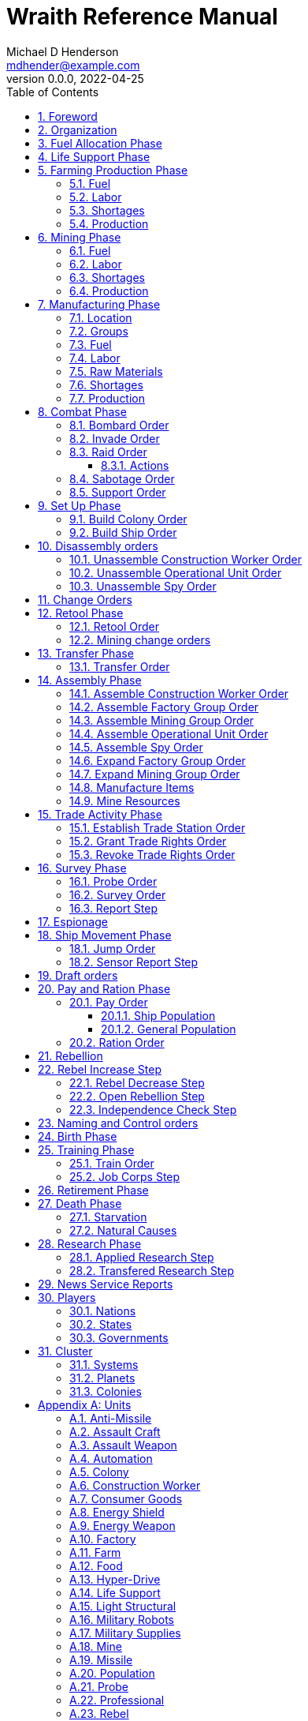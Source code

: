 = Wraith Reference Manual
Michael D Henderson <mdhender@example.com>
v0.0.0, 2022-04-25
:doctype: book
:sectnums:
:sectnumlevels: 5
:partnums:
:toc: right
:toclevels: 3
:icons: font
:url-quickref: https://docs.asciidoctor.org/asciidoc/latest/syntax-quick-reference/

Wraith Reference Manual (c) 2022 by Michael D Henderson

Wraith Reference Manual is licensed under a Creative Commons Attribution-NonCommercial 4.0 International License.

You should have received a copy of the license along with this work.
If not, see <http://creativecommons.org/licenses/by-nc/4.0/>.

TIP: This document is meant to be concise and definitive.
That makes it a terrible source for learning the game.
The User's Guide is the recommended source for getting started.

NOTE: This reference manual is the source of truth for the rules.

:sectnums:
== Foreword
Wraith is inspired by the play by mail and strategy games that preceded it,
most notably https://en.wikipedia.org/wiki/Empyrean_Challenge[Empyrean Challenge],
https://farhorizons.dev[Far Horizons],
and https://en.wikipedia.org/wiki/The_Campaign_for_North_Africa[The Campaign for North Africa].

== Organization
The reference manual presents rules in the sequence they would be processed during a game turn.

The chapter headings are the phases from the following chart:

.Phase Chart
|===
|Phase|Description

|Fuel Allocation|In this phase, fuel is allocated to units.
Fuel allocations are prioritized: life support is first, followed by farms, mines, then factories.
The allocation algorithm is naive and simple.
It attempts to allocate 100% of a unit's needs before moving to the next unit.
It never allocates proportionately.
|Life Support|Population changes due to life supoort are calculated.
|Farming Production|The farming production phase todo...
|Mining Production|The mining phase is used to extract resources from deposits and refine them into materials that can be used in the manufacturing phase.
|Manufacturing Production|The manufacturing production phase todo...
|Combat|The combat phase is used to project force against other player's assets.
|Set up|The set up phase is used to assemble new colonies and ships.
|Disassembly|This phase is used to disassembly operational units and make them ready to put into storage.
|Retool|Change the manufacturing pipeline for existing factory groups.
|Mining Change|The mining change orders phase is used to todo...
|Transfer|Population and cargo are moved between ships and colonies in the same orbit using available transports.
|Assembly|The assembly phase is used to manufacture items, mine resources, and assemble units from storage.
|Trade|The market and trade station phase is used to process trade and barter orders at markets and trade stations.
|Survey|This phase surveys systems, planets, colonies, and ships.
|Survey Reports|This phase produces the probe and sensor reports.
Todo...
|Espionage|The espionage phase todo...
|Ship Movement|This is the only phase in which ships move.
|Draft|This phase applies draft orders to move workers between population unit types todo...
|Pay and Ration|This phase is used to pay the population and distribute food.
Pay is either gold (in the form of credits) or consumer goods.
The player may change the default pay and ration rates.
|Rebellion|Chances for rebel militias to engage in open rebellion are calculated and results checked.
Active militias will engage in combat starting the next turn.
|Control|In this phase, naming and control orders are todo...
|Birth|Population changes due to births are calculated.
|Training|Population changes due to training and apprenticeships are calculated.
|Retirement|Population changes due to retirement are calculated.
|Death|Population changes due to starvation and natural deaths are calculated.
|Research|Changes to the tech level for a colony or ship tech level are determined in this phase.
|News|In this phase, reports for the "news services" are created todo...
|===

All _orders_ for a given _phase_ are executed before the next _phase_ begins.
Within a phase, _orders_ are executed in the order they were issued.

== Fuel Allocation Phase
The number of FUEL units available to every colony and ship is calculated.

FUEL allocations are prioritized:

. LIFE SUPPORT units
. FARM units
. MINE units
. FACTORY units

Remaining FUEL is immediately moved to STORAGE.
If there are not enough STORAGE available on the colony or ship,
excess FUEL is lost.

FUEL units in STORAGE are available for use in the remaining phases.

TIP: FUEL units are only produced via mining.
They are not available for use until the TURN after they've been mined.
There are some rather complicated exceptions to this rule.

== Life Support Phase
The number of LIFE SUPPORT units that are ACTIVE are counted.

.Life Support Chart
|===
|CODE|FUEL per UNIT per TURN|Population units supported per UNIT per TURN

|LFSP-1|1|1
|LFSP-2|2|4
|LFSP-3|3|9
|LFSP-4|4|16
|LFSP-5|5|25
|LFSP-6|6|36
|LFSP-7|7|49
|LFSP-8|8|64
|LFSP-9|9|81
|LFSP-10|10|100
|===

Population that isn't supported is killed off in this phase.
The only exception are units that have been placed into cryo-sleep.

Casualties are distributed uniformly across all population groups.

LFSP units must be ACTIVE for the entire turn to support population units.
If the units are shut down for any reason, the capacity will be recalculated and excess population killed off.
This includes sabotage, damage in combat, or a ship taking on too many passengers.

== Farming Production Phase
The number of FOOD units produced by active FARM units is calculated.
The food units are moved to local depots for temporary storage.

A FARM unit produces no FOOD units if it is INACTIVE.

A FARM unit produces no FOOD units the first TURN that it is ACTIVE.

=== Fuel
FARM units require FUEL to be ACTIVE.
If a FARM unit does not have a full allocation of FUEL,
it is INACTIVE for the current TURN.

.Farming Fuel Chart
|===
|CODE|FUEL per UNIT per TURN|Sunlight|Can use Solar Power?

|FARM-1 >|0.5|Natural|No
|FARM-2 >|1.0|Natural|Yes, if on Orbital Station in orbits 1..5
|FARM-3 >|1.5|Natural|Yes, if on Orbital Station in orbits 1..5
|FARM-4 >|2.0|Natural|Yes, if on Orbital Station in orbits 1..5
|FARM-5 >|2.5|Natural|Yes, if on Orbital Station in orbits 1..5
|FARM-6 >|6.0|Artificial|No
|FARM-7 >|7.0|Artificial|No
|FARM-8 >|8.0|Artificial|No
|FARM-9 >|9.0|Artificial|No
|FARM-10 >|10.0|Artificial|No
|===

If the FARM unit can use Solar Power, its FUEL cost drops to 0 FUEL units per TURN.

=== Labor
FARM units require labor to be ACTIVE.
If a FARM unit does not have a full allocation of labor,
it is INACTIVE for the current TURN.

.Farming Labor Chart
|===
|CODE|PROFESSIONAL Units|UNSKILLED WORKER Units

|FARM|1 per FARM unit|3 per FARM unit
|===

Farming automation units may replace a number of UNSKILLED WORKER units equal to their Tech Level.
For example, an AUTO-3 may replace 3 UNSKILLED WORKER units.

=== Shortages
Todo...

=== Production
If the FARM unit is ACTIVE this TURN and was active the prior TURN,
it will produce FOOD per the following chart.

.Farming Production Chart
|===
|CODE|Production per UNIT per YEAR

|FARM-1|100 FOOD
|FARM-2|40 FOOD
|FARM-3|60 FOOD
|FARM-4|80 FOOD
|FARM-5|100 FOOD
|FARM-6|120 FOOD
|FARM-7|140 FOOD
|FARM-8|160 FOOD
|FARM-9|180 FOOD
|FARM-10|200 FOOD
|===

1 FOOD unit will feed 4 population units and has a mass of 6 MASS units (MUs).
TODO: this is the wrong place for this information.

== Mining Phase
A MINE unit produces no raw material units if it is INACTIVE.

A MINE unit produces no raw material units the first TURN that it is ACTIVE.

=== Fuel
MINE units require FUEL to be ACTIVE.
If a MINE unit does not have a full allocation of FUEL,
it is INACTIVE for the current TURN.

.Mining Fuel Chart
|===
|CODE|Fuel per UNIT per TURN|Can use Solar Power?

|MINE|TL * 0.5|No
|===

If the MINE unit can use Solar Power, its FUEL cost drops to 0 FUEL units per TURN.

=== Labor
MINE units require labor to be ACTIVE.
If a MINE unit does not have a full allocation of labor,
it is INACTIVE for the current TURN.

.Mining Labor Chart
|===
|CODE|PROFESSIONAL Units|UNSKILLED WORKER Units

|MINE|1 per MINE unit|3 per MINE unit
|===

Note that mining automation units may replace UNSKILLED WORKER units at a TODO rate.

Mining automation units may replace a number of UNSKILLED WORKER units equal to their Tech Level.
For example, an AUTO-3 may replace 3 UNSKILLED WORKER units.

=== Shortages
Todo...

=== Production
If the MINE unit is ACTIVE this TURN and was active the prior TURN,
it will produce raw materials per the following chart.

.Mining Production Chart
|===
|CODE|Production per UNIT per YEAR

|MINE|100 * TL MASS UNITS (MU) of raw materials
|===

== Manufacturing Phase
The amount of finished goods produced by factory groups is calculated in this phase.

A FACTORY GROUP is a set of of FACTORY units assigned to work together to build a common finished good.

FACTORY units are the only units that can convert fuel and raw materials into finished goods.

A FACTORY unit produces no finished units if it is IDLE or INACTIVE.

FACTORY units that are not assigned to a FACTORY GROUP are INACTIVE (idle) - they will not manufacture any unit.

A FACTORY unit produces finished units the first TURN that it is ACTIVE.

A FACTORY unit produces finished units the last TURN that it is ACTIVE. 

FACTORY units manufacture (produce) all goods except

. Raw Materials -- GOLD, FUEL, METAL, and NON-METALLIC units
. FOOD units
. POPULATION units

If the FACTORY unit is ACTIVE this TURN and was active the prior TURN, it will produce finished goods per the production chart.
Otherwise, it will produce nothing.

=== Location
FACTORY units may be assembled only on COLONY units.
FACTORY units may not be assembled on SHIP units.
Players may not assemble FACTORY units anywhere other than a COLONY.

=== Groups
FACTORY units must be assigned to a FACTORY GROUP before they can be activated.
A FACTORY unit is INACTIVE if is it not assigned to a FACTORY GROUP.

=== Fuel
FACTORY units require fuel to be ACTIVE.
The fuel source may be solar power or FUEL units.

FACTORY units that are on orbiting colonies in orbits 1 through 5 use solar fuel.
These units require no other fuel source to operate at full capacity.

All other FACTORY units must use FUEL units per the following chart.

.Factory Fuel Chart
|===
|CODE|Fuel per UNIT per TURN|Can use Solar Power?

|FACT|TL * 0.5|Yes, if on Orbital Station in orbits 1..5
|===

Note: INACTIVE FACTORY units never consume FUEL units.

If a FACTORY GROUP does not have a full allocation of fuel, it will use the SHORTAGE rules for the current TURN.

=== Labor
FACTORY units require labor to be ACTIVE.
The amount of labor is determined by the total number of units in the FACTORY GROUP.

If a FACTORY GROUP does not have a full allocation of labor, it will use the SHORTAGE rules for the current TURN.

The efficiency of a FACTORY GROUP improves as more FACTORY units are added.
The following chart shows the number of labor units needed based on the total number of FACTORY units in the GROUP.

.Factory Group Labor Chart
|===
|CODE|Size|PROFESSIONAL units|UNSKILLED WORKER units

|FACTORY GROUP|1 - 4 FACTORY units|6 per FACTORY unit|18 per FACTORY unit
|FACTORY GROUP|5 - 49 FACTORY units|5 per FACTORY unit|15 per FACTORY unit
|FACTORY GROUP|50 - 499 FACTORY units|4 per FACTORY unit|12 per FACTORY unit
|FACTORY GROUP|500 - 4,999 FACTORY units|3 per FACTORY unit|9 per FACTORY unit
|FACTORY GROUP|5,000 - 49,999 FACTORY units|2 per FACTORY unit|6 per FACTORY unit
|FACTORY GROUP|50,000 - up FACTORY units|1 per FACTORY unit|3 per FACTORY unit
|===

TIP: factory automation units may replace UNSKILLED WORKER units at a TODO rate.

Note: the ratio of UNSKILLED WORKER to PROFESSIONAL units is 3 to 1.

Players may rely on the inverse of this chart.
For example,
if the player allocates 3 PROFESSIONAL units and 9 UNSKILLED WORKER units to a FACTORY GROUP,
up to 4,999 FACTORY units may be activated in the group.
All excess FACTORY units in the group are INACTIVE that TURN.

=== Raw Materials
The manufacturing pipeline is abstracted into MASS units (MU) of raw materials input and finished goods output.
This allows factory groups to produce different goods.

Each FACT in a FACTORY GROUP requires raw materials to produce finished goods.
Every type of finished good requires a set of raw materials per the following chart:

.Production Raw Materials Chart
|===
|CODE|METALLIC Units|NON-METALLIC Units|GOLD Units|FUEL Units

|AMSL|2 * TL|2 * TL >|0 >|0
|ATKC|3 * TL|2 * TL >|0 >|0
|ATKW|1 * TL|1 * TL >|0 >|0
|AUTO|2 * TL|2 * TL >|0 >|0
|CGDS >|0.20 >|0.40 >|0 >|0
|ENSH|25 * TL|25 * TL >|0 >|0
|ENWP|5 * TL|5 * TL >|0 >|0
|FACT|8 + TL|4 + TL >|0 >|0
|FARM|4 + TL|2 + TL >|0 >|0
|HDRV|25 * TL|20 * TL >|0 >|0
|LFSP|3 * TL|5 * TL >|0 >|0
|LSU >|0.01 >|0.04 >|0 >|0
|MILR|10 + TL|10 + TL >|0 >|0
|MILS >|0.02 >|0.02 >|0 >|0
|MINE|5 + TL|5 + TL >|0 >|0
|MSL|2 * TL|2 * TL >|0 >|0
|MSLT|15 * TL|10 * TL >|0 >|0
|SNSR|10 * TL|20 * TL >|0 >|0
|SDRV|15 * TL|10 * TL >|0 >|0
|SSU >|0.10 >|0.40 >|0 >|0
|TRNS|3 * TL|1 * TL >|0 >|0
|===

Each FACT in a FACTORY group can consume up to 5 MASS units (MUs) per TL per TURN in raw materials.

Example:
```
FACT-1 -> 1 TL * 5 MU/TL/turn ->  5 MU/turn
FACT-3 -> 3 TL * 5 MU/TL/turn -> 15 MU/turn
```

The FACTORY GROUP can consume the total of all FACT units in the group.

Example:
```
FG1098 has 123 FACT-1 and 318 FACT-3 units
  FACT-1 -> 123 units *  5 MU/turn/unit ->   615 MU/turn
  FACT-3 -> 318 units * 15 MU/turn/unit -> 4,770 MU/turn
FG1098 can consume a total of              5,385 MU/turn
```

If a FACTORY GROUP does not have a full allocation of raw materials, it will use the SHORTAGE rules for the current TURN.

=== Shortages
A FACTORY GROUP will be unable to produce its full output when there is a shortage of fuel, labor, or raw materials.

The FACTORY GROUP will use as much of its input fuel, labor, or raw materials as it can;
the excess units will be returned to the "central depot" for allocation in future turns.

Shortages always impact the first stage of the manufacturing pipeline.
The shortage will then flow into the following stages.

The shortage will be spread across all factory groups in the colony.
It will be assessed proportionatly.

NOTE: Players should be able to prioritize the resources per factory group
(or maybe by finished good).
"If there's a shortage of steel, make tanks before spoons."

=== Production
COLONY units are the only UNIT that may install FACT units and manufacture (produce) finished goods.
Players may not activate FACT units anywhere other than a COLONY.

Unless otherwise stated, it takes 4 TURNS (one YEAR) to manufacture a finished good.
Adding more FACT units to a FACTORY GROUP will consume more raw materials, which increases the amount of finished goods;
it will not reduce the amount of time needed to manufacture the finished goods.

== Combat Phase
All orders in the Combat phase are executed in the order that they're entered in the orders file.

Each colony or ship may be given a single combat order per turn.

NOTE: Future change to allow for attacks against multiple targets.

NOTE: Future change to create "fleets" if needed to help with combat orders.

Some units require FUEL to be used in combat.

.Combat Fuel Chart
|===
|CODE|FUEL use per UNIT per TURN|FUEL use per UNIT per COMBAT ROUND

|Assault Craft|0.1|N/A
|Energy Shield|N/A|TL * 4
|Energy Weapon|N/A|TL * 10
|Space Drive|N/A|TL^2^
|===

.Combat Thrust Factor (TF) Chart
|===
|CODE|Thrust Factor per UNIT per COMBAT ROUND

|Space Drive|TL^2^ * 1000
|===

The total thrust factors (TF) divided by the ship's total mass is the maximum number of space combat rings a ship may move in a single combat round.

The player has no control over any ship's movement in combat.

Soldiers consume MILITARY SUPPLY units at a rate of one MILITARY SUPPLY unit per SOLDIER unit per COMBAT ROUND.
If a SOLDIER unit runs out of MILITARY SUPPLY units, it will disengage and return to its origin.
If it can't, it will surrender.

MILITARY ROBOT units consume MILITARY SUPPLY units at a rate of one MILITARY SUPPLY unit per MILITARY ROBOT unit per COMBAT ROUND.
If a MILITARY ROBOT unit runs out of MILITARY SUPPLY units, it will disengage and return to its origin.
If it can't, it will self destruct to avoid capture.

Percentage of Commitment is an alias for perecentage of units the player will commit to combat with that order.

=== Bombard Order
The `bombard` order commits FUEL, ENERGY WEAPONS, MISSILE, and MISSILE LAUNCHER units to an attack against a colony or ship.
The objective is to destroy the target.

Format:
```
ColonyOrShipID bombard SpeciesID ColonyOrShipID Percentage
```

Examples:
```
S27 bombard SP18 C13 50%
```

=== Invade Order
The `invade` order commits FUEL, SOLDIER, MILITARY ROBOT, and TRANSPORT units to an attack against a colony or ship.
The objective is to destroy the target.

```
ColonyOrShipID invade SpeciesID ColonyOrShipID Percentage
```

Examples:
```
S27 invade SP18 C13 50%
```

=== Raid Order
The `raid` order commits FUEL, SOLDIER, MILITARY ROBOT, and TRANSPORT units to an attack against a colony or ship.
The objective is to sieze and retrieve an enemy asset.

```
ColonyOrShipID raid SpeciesID ColonyOrShipID PercentCommitted AssetID Percent
```

Examples:
```
S27 raid SP18 C13 assault-weapon-5 10%
```

NOTE: This is a peculiar order because it assumes that there are enough soldiers to carry the asset to the transport and that the transport is large enough to hold the asset.
It also requires you to specify a particular tech level when you have no way of knowing what a colony or ship is carrying.

==== Actions
Military Robots can replace soldiers.
1 robot will replace up to TL * 2 soldier units.

. Commit troops (soldiers and robots).
. Load troops onto assault craft (each assault craft requires 1 soldier unit to operate).
. Arm excess troops with assualt weapons (each assault weapon requires 1 soldier unit to operate).
. Return excess troops to idler's pool.
. Load armed troops onto transports (remember to use combined mass of assault weapons and troops).
. If not enough transports, disarm and return excess troops to idler's pool.

NOTE: Each assault craft holds one soldier unit, which is 100 people.
That's a really large assault craft.

During combat
. Destroying the soldier unit operating an assault craft destroys the craft.
. Destroying the soldier unit operating an assault weapon destroys the weapon.

NOTE: During combat, a transport can carry a maximum of TL * 3 MU per combat round.
It uses fuel at a rate of TL^2^ * 0.01 per round trip.

=== Sabotage Order
The `sabotage` order commits FUEL, SOLDIER, MILITARY ROBOT, and TRANSPORT units to an attack against a colony or ship.
The objective is to destroy an enemy asset.

```
ColonyOrShipID sabotage SpeciesID ColonyOrShipID PercentCommitted AssetID Percent
```

Examples:
```
S27 sabotage SP18 C13 hyper-drive-5 10%
```

NOTE: This is a peculiar order because you specify a particular tech level when you have no way of knowing what a colony or ship is carrying.
It should probably be just `S27 sabotage SP18 C13 hyper-drive 10%`.

=== Support Order
The `support` order commits FUEL, SOLDIER, MILITARY ROBOT, and TRANSPORT units to a coordinated attack against a colony or ship.
The objective is to work with another player to achieve an objective.
It can also be used for defending.

```
ColonyOrShipID support SpeciesID ColonyOrShipID against SpeciesID Percent
ColonyOrShipID support SpeciesID ColonyOrShipID bombard SpeciesID ColonyOrShipID Percent
ColonyOrShipID support SpeciesID ColonyOrShipID invade  SpeciesID ColonyOrShipID Percent
```

NOTE: Using the `against` version of the order commits your units to defending your partner's colony or ship.

Examples:
```
S14 support SP12 S83 against SP18     100%
S14 support SP12 S83 bombard SP18 C13 100%
S14 support SP12 S83 invade  SP18 C13 100%
```

== Set Up Phase
The Set Up phase is used to build new colonies and ships.

All orders in the Set Up phase are executed in the order that they're entered in the orders file.

There are limitations on where colonies and ships may be built.
There are also limits on the number of colonies each player may build in a single orbit.

.Build Limits Chart
|===
|CODE|# per Player per Orbit|On Planet Surface|On Asteroid Belt|In Orbit|Life Support Required|Maximum Size

|Open Colony >|1 ^|Habitable Terrestrial ^|NO ^|NO ^|NO ^|unlimited
|Enclosed Colony >|1 ^|Any Terrestrial ^|YES ^|NO ^|YES ^|unlimited
|Orbital Colony >|1 ^|NO ^|NO ^|Any Planet ^|YES ^|unlimited
|Ship ^|unlimited ^|NO ^|NO ^|Any Planet ^|YES ^|unlimited
|===

Set up orders are used to assemble a new COLONY or SHIP.

The order includes the list of material units for the assembly.
(This list is also known as the "bill of materials", or BOM.)
All materials must be present at the site prior to starting.

This order will span multiple lines since it specifies the list of materials.
The player must use the `end` keyword to terminate the order.

The BOM must include CONSTRUCTION WORKER units.
These units will assemble the colony or ship and will be returned once the assembly is complete.
While working, these units will draw FOOD from the site
(meaning the ship or colony they were transferred from).

The CONSTRUCTION WORKER units will use STRUCTURAL units to build the "hull" of the colony or ship
(actually, it's the exostructure, but hull is easier to type).

The BOM must include the STRUCTURAL (or LIGHT STRUCTURAL) units for building the hull.
The CONSTRUCTION WORKER units will use the available units to enclose the largest space possible.
The amount should be enough to enclose the total number of Enclosed MASS units (EMUs) planned for the colony or ship.
EMUs don't include the mass of the SUs used to build the colony or ship
(in other words, the hull doesn't count towards enclosed mass but it does count for engines).
Items in storage are counted as 1/2 their mass for purposes of the EMU.

.Structural Unit Summary
|===
|CODE|Mass per UNIT|Open Colony|Enclosed Colony|Orbital Colony|Ship

|SSU|0.5 MU|1 unit per MU|5 units per EMU|10 units per EMU|10 units per EMU
|LSU|0.05 MU|1 unit per MU|5 units per EMU|10 units per EMU|10 units per EMU
|SLSU|0.005 MU|1 unit per MU|5 units per EMU|10 units per EMU|10 units per EMU
|===

Once the structure is complete, the CONSTRUCTION WORKER units will transfer the remainder of the BOM to the colony or ship.
Items like engines, life support, weapons, and sensors will be installed in the colony or ship.
The remaining items, like FOOD and CONSUMER GOODS, will be placed directly in storage or cargo holds.
Unless the orders transfer them to the new colony or ship, they will return to their original host.

The BOM should include POPULATION units.
These units will establish control of the colony or ship once complete.
(An unpopulated colony or ship can be claimed by any player.)

The BOM should include enough FOOD units to feed the included POPULATION units.
Unlike the CONSTRUCTION WORKER units, the POPULATION units will not draw FOOD from the site.

=== Build Colony Order
TIP: Use `build colony` to build a new colony.

```
build colony
  ; bill of materials used to assemble the colony
end
```

=== Build Ship Order
TIP: Use `build ship` to build a new ship.

```
build ship
  ; bill of materials used to assemble the ship
end
```


== Disassembly orders
All orders in the Disassembly phase are executed in the order that they're entered in the orders file.

=== Unassemble Construction Worker Order
An `unassemble` order disbands CONSTRUCTION WORKER units and returns their PROFESSIONAL and UNSKILLED WORKER units to the population.

Each unassembled CONW unit will return 1 PROFESSIONAL unit and 1 UNSKILLED WORKER unit to the idler's pool.

Format:
```
ColonyOrShipID unassemble Quantity construction-worker
```

Examples:
```
C13 unassemble 3 construction-worker ; disband 3 CONW by returning 3 PRO and 3 UKSW
```

=== Unassemble Operational Unit Order
An `unassemble` order instructs CONSTRUCTION WORKER units to take a unit apart and prepare it for storage.
This reduces the space required to store and transport the unit.

Only the unit in the <<Operational Units>> chart can be unassembled.
(You can't unassemble something that was never assembled!)

A CONSTRUCTION WORKER unit can unassemble up to 500 MASS units (MUs) per TURN.
10% of the units taken apart will be scrapped and lost as a result.

Format:
```
ColonyOrShipID unassemble Quantity UnitCodeTL
```

Examples:
```
S52 unassemble 200 life-support-3      ; take apart 200 units - 20 will be scrapped
C27 unassemble  71 missile-launcher-2  ; take apart  71 units -  8 will be scrapped
```

=== Unassemble Spy Order
An `unassemble` order disbands SPY units and returns their PROFESSIONAL and SOLDIER units to the population.

Each unassembled SPY unit will return 1 PROFESSIONAL unit and 1 SOLDIER unit to the idler's pool.

Format:
```
ColonyOrShipID unassemble Quantity spy
```

Examples:
```
S11 unassemble 16 spy  ; disband 16 SPY by returning 16 PRO and 16 SLDR
```

== Change Orders

== Retool Phase
Use construction worker units to change the manufacturing lines in existing factory groups.
The order may take up to four turns to complete since the crews must wait for all existing WIP to complete.

All orders in the Retool phase are executed in the order that they're entered in the orders file.

=== Retool Order
A `retool` order instructs CONSTRUCTION WORKER units to wait for the *WIP* to complete.
Once the production line is empty, the CONSTRUCTION WORKER units shut down all the factory units in the group.
Then they update the production line to build a new finished good and restart the FACTORY GROUP.
It takes one TURN to update and restart.

WARNING: If there are not enough construction worker units available to complete the update in a single turn,
they will continue the update in future turns until it is completed.
The entire group will be idle until the update has completed.

Format:
```
ColonyID FactoryGroupID retool UnitID
```

Examples:
```
C6  FG19 retool research         ; begin research when WIP is complete
C27 FG8  retool energy-weapon-4  ; build energy weapons when WIP is complete
```

Build locations restrictions apply for retool orders.
See <<Assemble Factory Group Order>> for those restrictions.

=== Mining change orders

== Transfer Phase
All orders in the Transfer phase are executed in the order that they're entered in the orders file.

=== Transfer Order
A `transfer` order instructs the crew of a transport to load cargo (people or units) onto a transport,
fly the transport to the destination (which must be in the same orbit),
offload the cargo,
and then return back to the origin.

Transports require FUEL and labor to operate.
1 PROFESSIONAL unit may operate up to 10 TRANSPORTS per TURN.
The amount of fuel used per turn depends on the total mass units of cargo.
It is equal to the total mass units times the Fuel Factor.

Format:
```
ColonyOrShipID transfer Quantity UnitID ColonyOrShipID
```

Examples:
```
S22 transfer 50 consumer-goods C29  ; move 50 consumer good units from S22 to C29
S22 transfer 10 spy            C29  ; move 10 spy           units from S22 to C29
```

.Transport Crew Chart
|===
|CODE|Crew

|TRNS|1 PROFESSIONAL per 10 TRANSPORTS
|===

.Transport Operations Chart
|===
|CODE|MUs transferred per TURN|Fuel Factor

|TRNS-1 >|200 >|0.0005
|TRNS-2 >|800 >|0.0005
|TRNS-3 >|1800 >|0.0005
|TRNS-4 >|3200 >|0.0005
|TRNS-5 >|5000 >|0.0005
|TRNS-6 >|7200 >|0.0005
|TRNS-7 >|9800 >|0.0005
|TRNS-8 >|12800 >|0.0005
|TRNS-9 >|16200 >|0.0005
|TRNS-10 >|20000 >|0.0005
|===

== Assembly Phase
All orders in the Assembly phase are executed in the order that they're entered in the orders file.

=== Assemble Construction Worker Order
An `assemble` order gathers PROFESSIONAL and UNSKILLED WORKER units and assembles them as CONSTRUCTION WORKER units.

Each CONW unit requires 1 PROFESSIONAL unit and 1 UNSKILLED WORKER unit.
You may not create CONW units if the required number of PROFESSIONAL and UNSKILLED WORKER units are not available.

Format:
```
ColonyOrShipID assemble Quantity construction-worker
```

Examples:
```
C13 assemble 3 construction-worker ; create 3 CONW by assembling 3 PRO and 3 UKSW
```

=== Assemble Factory Group Order
An `assemble` order creates a new FACTORY GROUP and assigns them a finished good to manufacture.
The factory group number will be displayed on the player's report at the end of the turn.

There are restrictions on where items can be built, per the following chart:

.Production Location Chart
|===
|CODE|Open Colony|Enclosed Colony|Orbital Colony|Ship

|AMSL ^|YES ^|YES ^|YES ^|NO
|ATKC ^|YES ^|YES ^|YES ^|NO
|ATKW ^|YES ^|YES ^|YES ^|NO
|AUTO ^|YES ^|YES ^|YES ^|NO
|CGDS ^|YES ^|YES ^|YES ^|NO
|ENSH ^|YES ^|YES ^|YES ^|NO
|ENWP ^|YES ^|YES ^|YES ^|NO
|FACT ^|YES ^|YES ^|YES ^|NO
|FARM ^|YES ^|YES ^|YES ^|NO
|HDRV ^|YES ^|YES ^|YES ^|NO
|LFSP ^|YES ^|YES ^|YES ^|NO
|LSU ^|NO ^|NO ^|YES ^|NO
|MILR ^|YES ^|YES ^|YES ^|NO
|MILS ^|YES ^|YES ^|YES ^|NO
|MINE ^|YES ^|YES ^|YES ^|NO
|MSL ^|YES ^|YES ^|YES ^|NO
|MSLT ^|YES ^|YES ^|YES ^|NO
|Research ^|YES ^|YES ^|YES ^|NO
|SNSR ^|YES ^|YES ^|YES ^|NO
|SDRV ^|YES ^|YES ^|YES ^|NO
|SSU ^|YES ^|YES ^|NO ^|NO
|TRNS ^|YES ^|YES ^|YES ^|NO
|===

Any order that violates a location restriction will be ignored.

Format:
```
ColonyID assemble Quantity FactoryTL UnitID
```

Examples:
```
C8  assemble  5,000 factory-2 assault-craft-6
C91 assemble 50,000 factory-6 consumer-goods
```

NOTE: This order creates a new factory group using a single tech level of factory.
Orders in later turns can add different tech levels to the group.
Future versions of this order should allow the player to mix the tech levels on creation.

=== Assemble Mining Group Order
An `assemble` order creates a new MINING GROUP and assigns them to work a deposit.
The mining group number will be displayed on the player's report at the end of the turn.

Format:
```
ColonyID assemble Quantity MineTL DepositID
```

Examples:
```
C91 assemble 50,000 mine-3 DP3
```

NOTE: This order creates a new mining group using a single tech level of mine.
Orders in later turns can add different tech levels to the group.
Future versions of this order should allow the player to mix the tech levels on creation.

=== Assemble Operational Unit Order
TODO: Operational is a hard to understand phrase.

An `assemble` order instructs CONSTRUCTION WORKER units to take a stored (disassembled) unit and make it operational (put it together).

An "operational item" is a unit that must be assembled to be useable.
Operational items can also be disassembled to save space when transporting them.

A CONSTRUCTION WORKER unit can assemble up to 500 MASS units (MUs) per TURN.

Only the items in the Operational Units chart can be assembled.

.Operational Units
|===
|CODE

|AUTO
|ENSH
|ENWP
|FACT
|FARM
|HDRV
|LFSP
|LSU
|MINE
|MSLT
|SLSU
|SNSR
|SDRV
|SSU
|===

Format:
```
ColonyOrShipID assemble Quantity UnitCodeTL
```

Examples:
```
C27 assemble 9,750 missile-launcher-2
S52 assemble   200 life-support-3
```

=== Assemble Spy Order
An `assemble` order gathers PROFESSIONAL and SOLDIER units and assembles them as SPY units.

Each SPY unit requires 1 PROFESSIONAL unit and 1 SOLDIER unit.
You may not create SPY units if the required number of PROFESSIONAL and SOLDIER units are not available.

Format:
```
ColonyOrShipID assemble Quantity spy
```

Examples:
```
C78 assemble 16 spy  ; create 16 SPY by assembling 16 PRO and 16 SLDR
```

=== Expand Factory Group Order
An `expand` order adds additional FACTORY units to an existing FACTORY GROUP.

Format:
```
ColonyID FactoryGroupID expand Quantity FactoryTL
```

Examples:
```
C91 FG2 expand 2,500 factory-2  ; add 2,500 FACT-2 units to the group
C91 FG2 expand 1,800 factory-6  ; add 1,800 FACT-6 units to the group
```

=== Expand Mining Group Order
An `expand` order adds additional MINE units to an existing MINING GROUP.

Format:
```
ColonyID MiningGroupID expand Quantity MineTL
```

Examples:
```
C91 MG2 expand 2,500 mine-2  ; add 2,500 MINE-2 units to the group
C91 MG2 expand 1,800 mine-6  ; add 1,800 MINE-6 units to the group
```

=== Manufacture Items
A `manufacture` order instructs a FACTORY GROUP to start producing units.
The type of unit and the tech level of the unit are specified in the command.
The number of units is not.

```
ColonyID FactoryGroupID manufacture Quantity UnitCodeTL
```

Examples:
```
C91 FG9 manufacture 50,000 missile-8
```

=== Mine Resources
A `mine` order instructs a MINING GROUP to start mining and refining resources from a deposit.

```
ColonyID MiningGroupID mine Quantity DepositID
```

Examples:
```
C16 MG27 mine 25,000 DP19
```

NOTE: This feels wrong.
Why include quantity here?

== Trade Activity Phase
NOTE: The market phase was removed because player's abused it.
Is there a way to monitor/prevent that?

All orders in the Trade Activity phase are executed in the order that they're entered in the orders file.

All transactions in a market or trade station require the buyer to pay a 1% commission.
The commission is paid to the controlling player of the trade station or kept by the market for its own use.

NOTE: All players must pay the same commission at markets and trade stations.
There should be a way to charge different commissions in different locations and for different players.

=== Establish Trade Station Order
An `establish` order changes the function of an existing Orbital Colony to Trade Station.
This order is valid only if the colony is an Orbital Colony,
no smaller than 3,000 EMUs,
and has no factories or mines installed.

When a new trade station is established,
all ships from the controlling player's race are granted trade rights.

Format:
```
establish trade-station ColonyID Percentage?
```

The Percentage in the order establishes the base commission rate.
It is optional and defaults to 1% (the standard commission rate).
If include, it must be 1% or the order will be rejected.

Examples:
```
establish trade-station S200     ; change S200 to a trade station charging the standard commission
establish trade-station S200 1%  ; change S200 to a trade station charging 1% commission
```

=== Grant Trade Rights Order
A `grant` order allows any ship belonging to a race to engage in trade at a market or trade station.
The permission remains in place until explicitly revoked.

Format:
```
grant trade-rights SpeciesID ColonyID
```

To grant trade rights to all players, issue the order with "*" as the species identifier.

To grant trade rights to all markets and trade stations, issue the order with "*" as the colony identifier.

Examples:
```
grant trade-rights SP138 S200  ; allow player SP138 to trade at station S200
grant trade-rights SP2   *     ; open up all markets to SP2
grant trade-rights *     S201  ; open up S201 to all players
grant trade-rights *     *     ; open up all markets to all players
```

=== Revoke Trade Rights Order
A `revoke` order prohibits any ship belonging to a race to engage in trade at a market or trade station.
The prohibition remains in place until the controlling player grants trade rights again.

Format:
```
revoke trade-rights SpeciesID ColonyID
```

To revoke trade rights from all players, issue the order with "*" as the species identifier.

To revoke trade rights from all markets and trade stations, issue the order with "*" as the colony identifier.

Examples:
```
revoke trade-rights SP138 S200  ; prohibit player SP138 from trading at station S200
revoke trade-rights SP2   *     ; close all markets to SP2
revoke trade-rights *     S201  ; close S201 to all players
revoke trade-rights *     *     ; close all markets to all players
```

== Survey Phase
All orders in the Survey phase are executed in the order that they're entered in the orders file.

=== Probe Order
A `probe` order instructs a ship to conduct a detailed survey of a planet.

Probes are not actual units;
they use the ship's sensors to actively scan and analyze orbits, planets, colonies, and ships.

.Probe Chart
|===
|CODE|Probes per SENSOR unit per TURN|FUEL units used per PROBE per TURN

|SNSR-1 >|1 >|0
|SNSR-2 >|2 >|0
|SNSR-3 >|3 >|0
|SNSR-4 >|4 >|0
|SNSR-5 >|5 >|0
|SNSR-6 >|6 >|0
|SNSR-7 >|7 >|0
|SNSR-8 >|8 >|0
|SNSR-9 >|9 >|0
|SNSR-10 >|10 >|0
|===

Format:
```
probe ShipID #Orbit #Orbit...
```

NOTE: This doesn't allow for systems with multiple stars.
Consider accepting Star#Orbit in those systems.

To probe all planets orbiting the current star
issue the order with "*" as the orbit number.
(This is not the same as "probe all orbits"!)

Examples:
```
probe S28 #6        ; probe the planet in the 6th orbit
probe S31 #2 #4 #5  ; probe the planets in the 2nd, 4th, and 5th orbits
probe S42 *         ; probe all the planets orbiting the current star
```

=== Survey Order
A `survey` order instructs 1 PROFESSIONAL unit to pilot 1 TRANSPORT to undertake a detailed survey of a planet.
The survey takes one turn to complete.

Because the survey requires a transport, it will use fuel.

.Survey Fuel Chart
|===
|CODE|FUEL units used per SURVEY per TURN

|TRNS-1 >|0.1
|TRNS-2 >|0.4
|TRNS-3 >|0.9
|TRNS-4 >|1.6
|TRNS-5 >|2.5
|TRNS-6 >|3.6
|TRNS-7 >|4.9
|TRNS-8 >|6.4
|TRNS-9 >|8.1
|TRNS-10 >|10
|===

Format:
```
survey ShipID TransportTL #Orbit
```

Examples:
```
survey S23 transport-5 #3  ; ship S23 will survey the planet in the 3rd orbit
```

NOTE: This should probably just automatically use the smallest transport available.

=== Report Step
A probe will report the following information for each planet:

. Habitability Number
. Natural Resource Deposits
.. DepositID
.. Resource Type
.. Approximate quantity
. Open Colonies
.. ColonyID
.. EMU
.. Presence of Market
. Enclosed Colonies
.. ColonyID
.. EMU
. Orbital Colonies
.. ColonyID
.. EMU
.. Presence of Trade Station
. Ships
.. ShipID
.. EMU

The "approximate" mass or quantity is the log~10~ (rounded down) of the true amount.

Each survey will report the following information:

. Natural Resource Deposits
.. DepositID
.. Resource Type
.. Quantity
.. Location
.. Mining Difficulty

== Espionage

== Ship Movement Phase
All orders in the Ship Movement phase are executed in the order that they're entered in the orders file.
After all orders have been executed, Sensor reports are generated.

There are three types of jumps.
Interplanetary jumps move the ship between orbits around the current star.
Intersystem jumps move the ship between orbits of the stars in the current system.
Interstellar jumps move the ship between systems.
In an interstellar jump, the ship will always arrive in the 11th orbit.
When jumping to a system that has multiple stars, the target coordinates must include the star.

=== Jump Order
A `jump` order instructs a ship to engage its hyper-drive engines and move to a new system or a new orbit around the current star.

The destination must be a system, an orbit around the current star, or an orbit in the current system.

The destination coordinates are specified as #Orbit for an interplanetary jump.
They're specified as StarID#Orbit for an intersystem jump.
And as the SystemID for an interstellar jump.

.Hyperdrive Range Chart
|===
|CODE|Maximum distance per JUMP|Maximum Capacity per UNIT per JUMP

|HDRV-1|1 light year|1,000 MUs
|HDRV-2|2 light years|2,000 MUs
|HDRV-3|3 light years|3,000 MUs
|HDRV-4|4 light years|4,000 MUs
|HDRV-5|5 light years|5,000 MUs
|HDRV-6|6 light years|6,000 MUs
|HDRV-7|7 light years|7,000 MUs
|HDRV-8|8 light years|8,000 MUs
|HDRV-9|9 light years|9,000 MUs
|HDRV-10|10 light years|10,000 MUs
|===

When calculating capacity for ships with multiple engines,
use the lowest Tech Level of all engines,
then multiply by the total number of engines.

NOTE: If the total MUs of the ship (including hull and engines!)
exceeds the capacity of the engines,
it will consume the fuel but not move from its current location.
This is borked.

NOTE: The system does not idle engines that are not needed to make a jump.
It should.

.Jump Fuel Chart
|===
|Kind|FUEL units per UNIT per JUMP

|Interplanetary|4
|Intersystem|8
|Interstellar|40 * distance (in light years) jumped
|===

Intersystem jumps require twice the fuel of interplanetary jumps because the ship must first jump to the 11th orbit before jumping to the final destination.

If the ship is already in the 11th orbit of a system with multiple stars (it just jumped in, for example),
the jump order must be in the intersystem format,
but the fuel will be used at the interplanetary rate.

NOTE: That's not implemented yet.

Format:
```
jump ShipID Coordinates
jump ShipID #Orbit
jump ShipID StarID#Orbit
```

Examples:
```
jump S79 #6        ; (interplanetary) move S79 to orbit 6 of the current star
jump S81 B#2       ; (intersystem)    move S80 to orbit 2 of star B in the current system
jump S77 4/6/10    ; (interstellar)   move S77 to system 4/6/10, orbit 11
jump S78 8/3/9B    ; (interstellar)   move S78 to system 8/3/9 , orbit 11 of star B
```

=== Sensor Report Step
Active sensors on a ship automatically report some basic information each turn.
The report is generated in this step, which always happens last in the Ship Movement Phase.

Active sensors consume fuel during this step each turn.

.Sensor Fuel Chart
|===
|CODE|FUEL units per UNIT per TURN

|Survey|TL / 20
|===

NOTE: There is no way to turn off sensors to save on fuel.

Ship sensors automatically report the following information:

. Orbit and Kind of Planets
. Number of ships in each orbit
.. Approximate mass of each ship
. Number of orbital colonies in each orbit
.. Approximate mass of each orbital colony
.. Approximate production (tonnage) of each orbital colony

The "approximate mass" is the log~10~ (rounded down) of the true quantity.

== Draft orders
1 PROFESSIONAL unit is required to train up to 100 trainee units.
5% of trainees graduate to ??? each TURN.
TODO: This is not the right phase.

The total number of UNSKILLED WORKER units drafted must not exceed the number of available SOLDIER units.

There is no limit on the number of SOLDIER units that may be disbanded per TURN.

== Pay and Ration Phase

=== Pay Order
A `pay` order changes the amount of pay (in consumer goods) each population unit receives per turn.

The base pay for populations units is per the following chart:

.Base Pay Chart
|===
|CODE|Pay per UNIT per TURN|Pay when SHIP CREW

|CONSTRUCTION WORKER|0.500 CONSUMER GOODS|N/A
|PROFESSIONAL|0.375 CONSUMER GOODS|0.01 GOLD
|SOLDIER|0.250 CONSUMER GOODS|0.005 GOLD
|SPY|0.625 CONSUMER GOODS|N/A
|UNEMPLOYABLE|0.000 CONSUMER GOODS|N/A
|UNSKILLED WORKER|0.125 CONSUMER GOODS|N/A
|===

Only crew members receive pay when on a ship.
The crew will be paid in gold credits instead of goods.
They will exchange the credits for goods when at a colony controlled by their place or a market where they have trade rights.

WARNING: This can cause gold to transfer to another player unexpectedly.
Unscrupulous merchants will keep over-priced consumer goods on hand to exchange for gold.

Passengers (or cargo if in cryo-sleep) are not paid - they receive food but forfeit their normal pay of consumer goods.

Format:
```
pay ColonyOrShipID PopulationUnitID Percentage
```

To change the rate for all units, regardless of location, issue the order with "*" as the ColonyOrShipID.

Examples:
```
pay S38 professional 100%  ; reset  pay to base rate
pay  *  soldier       50%  ; change pay for all soldiers
pay S38 unskilled     90%  ; change pay to  90% of base rate
pay C27 unskilled    110%  ; change pay to 110% of base rate
pay S38 spy          115%  ; change pay to 115% of base rate
```

In the example, the player is paying UNSKILLED WORKER units more on colony C27 than she is on ship S38.

==== Ship Population
The crew of a ship consists of PROFESSIONAL and SOLDIER units.
Non-crew are PASSENGERS (or, potentially, cargo if in cryo.)

.Ship Crew Pay
|===
|CODE|Pay per UNIT per TURN|FOOD per UNIT per TURN

|PROFESSIONAL|0.01 GOLD|Per rationing orders
|SOLDIER|0.005 GOLD|Per rationing orders
|PASSENGER|N/A/|Per rationing orders
|===

When the ship docks at its home planet or any trade station,
the crew will exchange their accumulated GOLD for CONSUMER GOODS.

Passengers are never paid while being transported,
but they do receive a ration of FOOD every TURN per the ship's orders.

==== General Population
.General Population Pay
|===
|CODE|People in UNIT|Pay per UNIT per TURN

|CONSTRUCTION WORKER|200|0.500 CONSUMER GOODS
|PROFESSIONAL|100|0.375 CONSUMER GOODS
|SOLDIER|100|0.250 CONSUMER GOODS
|SPY|200|0.625 CONSUMER GOODS
|UNEMPLOYABLE|100|0.000 CONSUMER GOODS
|UNSKILLED WORKER|100|0.125 CONSUMER GOODS
|===

NOTE: This chart lies about spies and construction workers.
They are aggregates - their numbers are the sum of their components.

=== Ration Order

.Food Ration
|===
|CODE|People in UNIT|Base FOOD per UNIT per TURN|Minimum FOOD per UNIT per TURN

|CONSTRUCTION WORKER|200|0.5 FOOD units|0.125 FOOD units
|PROFESSIONAL|100|0.25 FOOD units|0.0625 FOOD units
|SOLDIER|100|0.25 FOOD units|0.0625 FOOD units
|SPY|200|0.5 FOOD units|0.125 FOOD units
|UNEMPLOYABLE|100|0.25 FOOD units|0.0625 FOOD units
|UNSKILLED WORKER|100|0.25 FOOD units|0.0625 FOOD units
|===

NOTE: This chart lies about spies and construction workers.
They are aggregates - their numbers are the sum of their components.

== Rebellion
REBEL units represent the number of rebels.
They are not treated as a separate group.

The rebel militia consists of 10% of the rebel population.
These are the members that are ready and willing to engage in open rebellion.

== Rebel Increase Step
People become rebels when under-paid and/or starving.

.Quality of Life Factors
|===
|Factor|Increase

|Starvation >|30%
|Under Fed >|15%
|Under Paid >|15%
|Foreign Influence|See the spy tables
|===

=== Rebel Decrease Step
Once a rebel, almost always a rebel.

TODO: Add chart showing how to pay off rebels to return to loyal members of the state.

=== Open Rebellion Step
Open rebellion must be checked for every turn using the following chart:

.Rebellion Chance
|===
|Ratio of Soldiers to Militia|Chance of open rebellion|Committment of rebellion

|6:1 >|0% >|0%
|5:1 >|5% >|5%
|4:1 >|10% >|10%
|3:1 >|25% >|30%
|2:1 >|50% >|75%
|1:1 >|100% >|90%
|===

A rebellion will end when the ratio of soldier to rebel militia units is greater than 6 to 1 (or vice versa).
(NB - based on the surrender logic in combat.)

NOTE: It is possible for both sides to surrender at the same time?

=== Independence Check Step
The colony or ship will declare its indepedence if the soldiers surrender.

An independent colony, if it has factories or mines, will seek out trade stations to sell their goods and purchase needed raw materials.

An idenpendent ship will support itself via raids or hiring out as mercenaries.

TODO: Details on what becomes of the winners and losers.

== Naming and Control orders

== Birth Phase
The changes to population due to births are calculated in this phase.

The birth rate ranges from 0.25% to 2.5% of the population.
The exact number is determined by quality of life.
Pay rates, food rations, open spaces, and civil strife are all factored in.

Births are computed each TURN.
The crew and passengers on a ship are ignored when calculating the population increase.
All birth increases accumulate to the UNEMPLOYABLE population.

NOTE: Future rules will consider cloning.
It is not currently an option.

== Training Phase
The changes to population due to training are calculated in this phase.

All orders in the Training phase are executed in the order that they're entered in the orders file.
After all orders have been executed, the Job Corp step is executed.

There are two types of training: training (apprenticeship) and Job Corps.

Attrition happens automatically; the player must issue orders to train workers.

=== Train Order
A `train` order instructs PROFESSIONAL units to begin training UNSKILLED WORKER units.

A PROFESSIONAL unit may train up to 100 UNSKILLED WORKER units per TURN.

The trainees are unavailable for use until they have graduated from training.
They graduate at a rate of 5% per TURN.
After graduation, they are moved to the PROFESSIONAL population.

Format:
```
train ColonyOrShipID Quantity professional
```

Examples:
```
train S13 15,400 professional  ; assign 16 PROF units to train 154 UNSK units
```

=== Job Corps Step
The Job Corps trains UNEMPLOYABLE units to become UNSKILLED WORKER units.
The Corps is activated automatically when the percentage of UNEMPLOYABLE units is reaches 30% of the total population.
At the end of each turn that it is active, the Corps will move 2% of the UNEMPLOYABLE units to UNSKILLED WORKER units.

== Retirement Phase
The changes to population due to retirement are calculated in this phase.

5% of SOLDIER units retire each YEAR.
(TODO: convert this to per TURN.)
Upon retirement, SOLDIER units become PROFESSIONAL units.
This happens automatically; the player can not control the number of retirees.

== Death Phase
The changes to population due to deaths from starvation and natural causes are calculated in this phase.

=== Starvation
Deaths from starvation are computed each TURN.

Starvation takes place when the rationed FOOD amount is less than 0.0625 of a FOOD unit per POPULATION unit.
When that happens, the following formula determines how many POPULATION units starve.

    S = (M - R) / M

Where M is the minimum ration from the Food Ration Chart,
R is the actual ration,
and S is the fraction of the population that starves.

TODO: Convert this to use percentages instead of fractions of FOOD units.

=== Natural Causes
Deaths from natural causes are computed each TURN.
They are computed after deaths from starvation.

.Death Rate Chart
|===
|CODE|Deaths from Natural Causes per TURN

|CONSTRUCTION WORKER|0.0700%
|PROFESSIONAL|0.0625%
|SOLDIER|0.0750%
|SPY|0.0775%
|UNEMPLOYABLE|0.0625%
|UNSKILLED WORKER|0.0625%
|===

TIP: Soldiering, spying, and construction are dangerous activities;
that's why the death rate is higher for those groups.

== Research Phase
Changes to the tech level for a colony or ship are determined in this phase.

=== Applied Research Step
.Research Chart
|===
|Technological Level|Research Points Required|Total Research Points Required
|1|N/A|N/A
|2|100,000|100,000
|3|200,000|300,000
|4|400,000|700,000
|5|800,000|1,500,000
|6|1,600,000|3,100,000
|7|3,200,000|6,300,000
|8|6,400,000|12,700,000
|9|12,800,000|25,500,000
|10|25,600,000|51,100,000
|===

WARNING: Applied Research happens before Transferred Research.

=== Transfered Research Step
In this step, changes to the tech level from research bought or shipped to the colony are applied.

Note that a ship can't transfer research from a higher tech level.
(This is weird.)
A SHIP-4 could transfer TECH-1, TECH-2, TECH-3, or TECH-4.
It could not transfer TECH-5 or higher.

A ship may never gain more than a single tech level in a turn.
It is not allowed to skip tech levels.

A colony may gain multiple tech levels in a single turn,
but it may never skip a level.
For example, a colony with TECH-2 is visited by a ship carrying TECH-4.
The colony will not be able to apply the TECH-4 nor can it store the TECH-4 for future use.

If the same colony were visited by a ship carrying TECH-3 and TECH-4,
it would be able to use the TECH-3 to raise its level,
then use the TECH-4.

== News Service Reports

== Players

=== Nations

=== States

=== Governments

== Cluster

=== Systems

=== Planets

=== Colonies

[appendix]
== Units

=== Anti-Missile
=== Assault Craft
=== Assault Weapon
=== Automation
AUTO units may replace UNSKILLED WORKER units.
Each AUTO unit may replace up to its TECH LEVEL in UNSKILLED WORKER units.
An AUTO unit may not be split between groups.

.Automation Summary
|===
|CODE|Replacements per UNIT|Mass per UNIT|Fuel per UNIT per TURN

|AUTO|Up to TL UNSKILLED WORKER units|4 * TL MU|0 FUEL units
|===

=== Colony
=== Construction Worker
=== Consumer Goods
.Consumer Goods Summary
|===
|CODE|Mass per UNIT|Fuel per UNIT per TURN

|CONSUMER GOODS|0.6 MU|0 FUEL units
|===

=== Energy Shield
=== Energy Weapon
=== Factory
=== Farm
=== Food
.Food Summary
|===
|CODE|Feeds per UNIT|Mass per UNIT|Fuel per UNIT per TURN

|FOOD|4 POPULATION units (400 people)|6 MU|0 FUEL units
|===

=== Hyper-Drive
.Hyper-Drive Summary
|===
|CODE|Range per UNIT|Capacity per UNIT|Mass per UNIT|Fuel per UNIT per JUMP

|HYPERDRIVE|TL light years|1,000 * TL MU|45 * TL MU|40 FUEL units per LY travelled
|===

Jumps between orbits ("interplanetary travel") are treated as 0.1 light years for FUEL.
(In other words, each HYPERDRIVE unit consumes 4 FUEL units jumping in system.)

=== Life Support
LIFE SUPPORT units use FUEL to replenish air and water in ships and colonies.

.Life Support Summary
|===
|CODE|Sustains per UNIT|Mass per UNIT|Fuel per UNIT per TURN

|LIFE SUPPORT|TL^2^ POPULATION units|8 * TL MU|TL FUEL units
|===

=== Light Structural
.Light Structural Summary
|===
|CODE|Mass per UNIT|Capacity

|LIGHT STRUCTURAL|0.05 MU|todo
|===

=== Military Robots
=== Military Supplies
=== Mine
=== Missile
=== Population
=== Probe
See SENSOR.

=== Professional
=== Rebel
=== Sensor
.Sensor Summary
|===
|CODE|Mass per UNIT|Fuel per UNIT per TURN

|SENSOR|40 * TL MU|TL / 20 FUEL units
|===

=== Ship
=== Soldier
=== Space-Drive
.Space-Drive Summary
|===
|CODE|THRUST FACTOR per UNIT|Mass per UNIT|Fuel per UNIT per COMBAT ROUND

|SPACEDRIVE|1,000 * TL^2^|25 * TL MU|TL^2^ FUEL units
|===

In combat, the SHIP may move a DISTANCE up to its MASS divided by the total THRUST FACTOR of its SPACEDRIVE units each COMBAT ROUND.

=== Spy
=== Structural
.Structural Summary
|===
|CODE|Mass per UNIT|Capacity

|STRUCTURAL|0.5 MU|todo
|===

=== Transport
.Transport Summary
|===
|CODE|Mass per UNIT|Fuel per UNIT per TURN|Capacity

|TRANSPORT|4 * TL MU|TL^2^ / 10 FUEL units|200 * TL^2^ MU
|===

Note: FUEL usage is prorated.
The actual amount used is the percentage derived from cargo mass divided by capacity.

=== Unemployable
=== Unskilled Worker

[appendix]
== Notes
=== Farming Notes
There are three types of farms in the game.

1. Organic Farm units (OFARM) are open air farms and ranches.
These can be built only on habitable planets in orbits 1 through 5.
The maximum number of units is the _habitability number_ (HN) times 100,000.
2. Hydroponic Farm units (HFARM) use natural sunlight to grow grains and proteins in controlled, enclosed areas.
These can be built only on planets or orbital colonies in orbits 1 through 5.
3. Vat Farm units (VFARM) use artificial sunlight to grow grains and proteins in controlled, enclosed areas.

Each farming unit requires 3 Unskilled Worker units (UNW) and 1 Professional Worker unit (PWU) to be productive.

Unskilled Worker units may be replaced by Farming Automation units (AUFARM).

.Farming Production
|===
|Farm Unit|CODE|Maximum Tech Level|Production per UNIT per YEAR|Mass per UNIT|Fuel Use per UNIT per TURN

|Organic Farm|OFARM|TL2|100.0 * TL FOOD units|6.0 + TL MU|0.5 * TL FUEL units
|Hydroponic Farm|HFARM|TL5|IF(TL<2,0,20*TL) FOOD units|6.0 + TL MU|0.5 * TL FUEL units
|Vat Farm|VFARM|TL10|IF(TL<6,0,20*TL) FOOD units|6.0 + TL MU|1.0 * TL FUEL units
|===

Exception: HFARM units in orbiting colonies use solar power, so their Fuel Use Per TURN is 0.0.

.Farm Chart
|===
|CODE|Production per UNIT per YEAR|Mass per UNIT|Fuel per UNIT per TURN|Location|Orbits|Solar Power

|FARM-1|100 FOOD|7 MU|0.5 FUEL|Planets with HN > 0|1..5|No
|FARM-2|40 FOOD|8 MU|1.0 FUEL|Planets or Orbital Colonies|1..5|Yes, if on Orbital Station in orbits 1..5
|FARM-3|60 FOOD|9 MU|1.5 FUEL|Planets or Orbital Colonies|1..5|Yes, if on Orbital Station in orbits 1..5
|FARM-4|80 FOOD|10 MU|2.0 FUEL|Planets or Orbital Colonies|1..5|Yes, if on Orbital Station in orbits 1..5
|FARM-5|100 FOOD|11 MU|2.5 FUEL|Planets or Orbital Colonies|1..5|Yes, if on Orbital Station in orbits 1..5
|FARM-6|120 FOOD|12 MU|6.0 FUEL|Any, including Ships|Any|No
|FARM-7|140 FOOD|13 MU|7.0 FUEL|Any, including Ships|Any|No
|FARM-8|160 FOOD|14 MU|8.0 FUEL|Any, including Ships|Any|No
|FARM-9|180 FOOD|15 MU|9.0 FUEL|Any, including Ships|Any|No
|FARM-10|200 FOOD|16 MU|10.0 FUEL|Any, including Ships|Any||No
|===

=== Manufacturing Notes
Factory (FACTORY) units process the raw materials created by Mining (MINE) units and turn them into finished goods such as star drives, robots, weapons, and consumer goods.
Essentially, FACTORY units produce everything except population, fuel, gold, and food.

To allow factories to produce different goods, the production pipeline is abstracted into Mass Units (MUs) of raw materials input and finished goods output.

.Factory Production
|===
|Factory Unit|CODE|Maximum Tech Level|Production per UNIT per YEAR|Mass per UNIT|Fuel Use per UNIT per TURN

|Factory|FACTORY|TL10|20.0 * TL MASS Units|12.0 + (2.0 * TL) MU|0.5 * TL FUEL units
|===

Exception: FACTORY units in orbiting colonies in orbits 1 through 5 use solar power, so their Fuel Use Per TURN is 0.0.

The amount of raw materials that can be processed by a factory unit in

The MUs produced are divided by the MUs of the good is the number of units of the good produced (all results are rounded down).

Examples needed here.

=== Mining Notes
Assigning MINE units to a DEPOSIT establishes CONTROL of that DEPOSIT.

Raw resources are found on planets, moons, and asteroid belts.
Resources are extracted from deposits by Mining (MINE) units.
MINE units are capable of mining, drilling, quarrying, and refining the raw resources.
For game purposes, we'll call all of those "mining."
The mined resources are also known as "raw materials."

There are two types of resources that may be mined in the game - ores and fuels.
Ores can contain precious metals and crystals (GOLD), non-precious metals (METL) or non-precious minerals (MNRL).

MINE units are not allowed to be installed on orbiting colonies;
they must be installed only on surface colonies.

.Mining Production
|===
|Mining Unit|CODE|Maximum Tech Level|Production per UNIT per YEAR|Mass per UNIT|Fuel Use per UNIT per TURN

|Mining Unit|MINE|TL10|100.0 * TL MU|10.0 + (2.0 * TL) MU|0.5 * TL FUEL units
|===

.Mining Production Chart
|===
|CODE|Production per UNIT per YEAR|Mass per UNIT|Fuel Use per UNIT per TURN

|MINE|100.0 * TL MU|10.0 + (2.0 * TL) MU|0.5 * TL FUEL units
|===

=== Population Notes
. Ration orders: Limit food consumption of a ship/colony.
. Pay orders: Set pay rates, which remain constant until changed, for a ship/colony.
. Draft orders: Recruit soldiers or trainees.
. Assembly orders: Form construction or spy units. (Assembly orders have other functions as well.)

=== Weapon Notes
.Weapons Chart
|===
|UNIT|CODE|DESCRIPTION|FUEL USE PER UNIT|MASS UNITS PER UNIT

|ASSAULT WEAPONS||Assault weapons are used by soldiers on the surface of a planet.|0|2
|ASSAULT CRAFT||Assault craft are land/space vehicles used to invade colonies of ships.|.1 fuel unit per turn|5 * TL
|MILITARY ROBOTS||Military robots can be used to replace soldier units.
The number of soldier units that can be replaced is equal to the military robot unit's TL * 2.|0|(2 * TL) + 20
|MISSILES||Missile can be used in any kind of combat; they are not as accurate as energy weapons.|0|4 * TL
|MISSILE LAUNCHERS||Missile launchers launch the missiles; the accuracy of a missile depends on the T.L. of the missile launcher.|0|25 * TL
|ANTI-MISSILES||Anti-missiles are launched by missile launchers also and destroy attacking missiles.
The % of missiles destroyed depends on the TL of the anti-missile.|0|4 * TL
|ENERGY WEAPONS||Energy weapons can be used in all combat situations except that of a surface colony to destroy a surface colony.
An energy weapon projects a powerful beam of concentrated energy.|4 * TL per COMBAT ROUND (CR)|10 * TL
|ENERGY SHIELDS||Energy shields deflect energy beams.
The amount of energy deflected depends on the TL of the shields.|10 * TL per CR|50 * TL
|MILITARY SUPPLIES||Military supplies consist of ammunition, medicines, etc., used up during combat.|0|.04 per unit
|===

[appendix]
== Orders

This section details the *orders* that *players* may issue.

[glossary]
ColonyID:: _ColonyID_ is a unique identifier for a colony.
It must start with the letter "C" followed by an _integer_.
Examples are C1, C50, C100.

ColonyOrShipID:: _ColonyOrShipID_ is either a _ColonyID_ or _ShipID_.
This is only used when the _order_ accepts either a colony or ship.
For example, a player may order S27 to raid S35 or C22.

DepositID:: _DepositID_ is a unique identifier for a resource deposit.
It must start with the letters "DP" followed by an _integer_.
Examples are DP1, DP100, DP10001.

FactoryCodeTL:: _FactoryCodeTL_ is composed of two parts separated by a dash.
The first part is the code for factory units.
The second part is the *TechLevel* of the factory unit.
Examples are FACTORY-1, FACTORY-3, FACTORY-9.

FactoryGroupID:: _FactoryGroupID_ is a unique identifier for a factory group.
It must start with the letters "FG" followed by an _integer_.
Examples are FG1, FG100, FG10001.

Integer:: _Integer_ is a whole number.
Examples are 0, 50, 100.

LootID:: _LootID_ is the name of a resource to target during a raid.
Examples are gold, fuel.

Number:: _Number_ is a real number or a whole number.
Examples are 0, 0.0, 50.2, 100.

MineCodeTL:: _MineCodeTL_ is composed of two parts separated by a dash.
The first part is the code for mining units.
The second part is the *TechLevel* of the mining unit.
Examples are MINE-1, MINE-3, MINE-9.

MiningGroupID:: _MiningGroupID_ is a unique identifier for a mining group.
It must start with the letters "MG" followed by an _integer_.
Examples are MG1, MG100, MG10001.

Percentage:: _Percentage_ is an _integer_ between 0 and 100 followed by a percent sign.
Examples are 0%, 50%, 100%.

PercentCommitted:: _PercentCommitted_ is a _percentage_.
It is TODO...

Quantity:: _Quantity_ is a whole number.
It must be greater than zero.
Examples are 1, 5,000, and 3,000,142.

ShipID:: _ShipID_ is a unique identifier for a ship.
It must start with the letter "S" followed by an _integer_.
Examples are S1, S50, S100.

TargetID:: _TargetID_ is either a _ColonyID_ or _ShipID_.
For example, a player may order S50 to support S27 in its attack against C22.

TechLevel:: _TechLevel_ is an integer in the range of 1..10.

UnitCodeTL:: _UnitCodeTL_ is composed of two parts separated by a dash.
The first part is the code for the unit.
The second part is the *TechLevel* of the unit.
Examples are MISSILE-2, HYPERDRIVE-3, and ENERGYSHIELDS-9.

[appendix]
== To Do
Ships should have unskilled workers to move cargo and perform routine maintenance.

[index]
== Index


